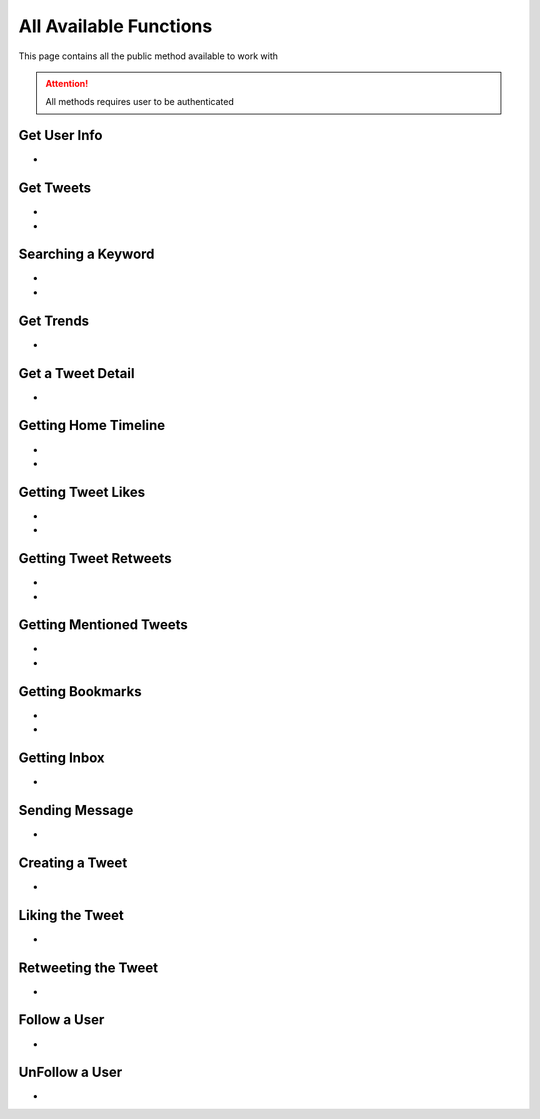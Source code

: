 
.. _all-functions:

=============
All Available Functions
=============

This page contains all the public method available to work with

.. attention:: All methods requires user to be authenticated


Get User Info
---------------------

- .. py:method:: Twitter().get_user_info(username: str = None)

    Get the User Info of the specified username or ``self``

    .. py:data:: Arguments

        .. py:data:: username (optional)
            :type: str
            :value: None

            Username of the user you want to get info of.


    .. py:data:: Return

        :return: `User`


    .. code-block:: python

       from tweety.bot import Twitter

       app = Twitter("session")
       user = app.get_user_info('elonmusk')


Get Tweets
---------------------

- .. py:method:: Twitter().get_tweets(username: str , pages: int = 1, replies: bool = False, wait_time: int = 2, cursor: str = None)

    Get the Tweets of the specified username

    .. py:data:: Arguments

        .. py:data:: username (Required)
            :type: str

            Username of the user you want to get Tweets of.

        .. py:data:: pages (optional)
            :type: int
            :value: 1

            Number of Tweet Pages you want to get


        .. py:data:: replies (optional)
            :type: bool
            :value: False

            Fetch the Replied Tweets of the User

        .. py:data:: wait_time (optional)
            :type: int
            :value: 2

            Number of seconds to wait between multiple requests

        .. py:data:: cursor (optional)
            :type: str
            :value: None

             Pagination cursor if you want to get the pages from that cursor up-to (This cursor is different from actual API cursor)


    .. py:data:: Return

        :return: `UserTweets`


    .. code-block:: python

       from tweety.bot import Twitter

       app = Twitter("session")
       tweets = app.get_tweets('elonmusk')
       for tweet in tweets:
           print(tweet)


- .. py:method:: Twitter().iter_tweets(username: str , pages: int = 1, replies: bool = False, wait_time: int = 2, cursor: str = None)

    Get the Tweets of the specified username as a generator

    .. py:data:: Arguments

        .. py:data:: username (Required)
            :type: str

            Username of the user you want to get Tweets of.

        .. py:data:: pages (optional)
            :type: int
            :value: 1

            Number of Tweet Pages you want to get


        .. py:data:: replies (optional)
            :type: bool
            :value: False

            Fetch the Replied Tweets of the User

        .. py:data:: wait_time (optional)
            :type: int
            :value: 2

            Number of seconds to wait between multiple requests

        .. py:data:: cursor (optional)
            :type: str
            :value: None

             Pagination cursor if you want to get the pages from that cursor up-to (This cursor is different from actual API cursor)


    .. py:data:: Return

        :return: Generator : (`UserTweets` , list[`Tweet`])


    .. code-block:: python

       from tweety.bot import Twitter

       app = Twitter("session")
       for userTweetsObj, tweets in app.iter_tweets('elonmusk'):
           print(tweets)


Searching a Keyword
---------------------

- .. py:method:: Twitter().search(keyword: str, pages: int = 1, filter_: str = None, wait_time: int = 2, cursor: str = None)

    Search for a keyword or hashtag on Twitter

    .. py:data:: Arguments

        .. py:data:: keyword (Required)
            :type: str

            The keyword which is supposed to be searched

        .. py:data:: pages (optional)
            :type: int
            :value: 1

            Number of Tweet Pages you want to get


        .. py:data:: filter_ (optional)
            :type: str | SearchFilter
            :value: None

            Filter you would like to apply on the search. More about :ref:`filter`

        .. py:data:: wait_time (optional)
            :type: int
            :value: 2

            Number of seconds to wait between multiple requests

        .. py:data:: cursor (optional)
            :type: str
            :value: None

             Pagination cursor if you want to get the pages from that cursor up-to (This cursor is different from actual API cursor)


    .. py:data:: Return

        :return: `Search`


    .. code-block:: python

       from tweety.bot import Twitter

       app = Twitter("session")
       tweets = app.search('elonmusk')
       for tweet in tweets:
           print(tweet)

- .. py:method:: Twitter().iter_search(keyword: str, pages: int = 1, filter_: str = None, wait_time: int = 2, cursor: str = None)

    Search for a keyword or hashtag on Twitter as a generator

    .. py:data:: Arguments

        .. py:data:: keyword (Required)
            :type: str

            The keyword which is supposed to be searched

        .. py:data:: pages (optional)
            :type: int
            :value: 1

            Number of Tweet Pages you want to get


        .. py:data:: filter_ (optional)
            :type: str | SearchFilter
            :value: None

            Filter you would like to apply on the search. More about :ref:`filter`

        .. py:data:: wait_time (optional)
            :type: int
            :value: 2

            Number of seconds to wait between multiple requests

        .. py:data:: cursor (optional)
            :type: str
            :value: None

             Pagination cursor if you want to get the pages from that cursor up-to (This cursor is different from actual API cursor)


    .. py:data:: Return

        :return: Generator: (`Search`, list[`Tweet`])


    .. code-block:: python

       from tweety.bot import Twitter

       app = Twitter("session")
       for search_obj, tweets in app.iter_search('elonmusk'):
           print(tweets)


Get Trends
---------------------

- .. py:method:: Twitter().get_trends()

    Get 20 Local Trends


    .. py:data:: Return

        :return: list[`Trends`]


    .. code-block:: python

       from tweety.bot import Twitter

       app = Twitter("session")
       all_trends = app.get_trends()
       for trend in all_trends:
           print(trend)


Get a Tweet Detail
---------------------

- .. py:method:: Twitter().tweet_detail(identifier: str)

    Search for a keyword or hashtag on Twitter

    .. py:data:: Arguments

        .. py:data:: identifier (Required)
            :type: str

            Either ID of the Tweet of URL of the Tweet you want to detail of.

    .. py:data:: Return

        :return: `Tweet`


    .. code-block:: python

       from tweety.bot import Twitter

       app = Twitter("session")
       tweet = app.tweet_detail("https://twitter.com/Microsoft/status/1442542812197801985")

Getting Home Timeline
---------------------

- .. py:method:: Twitter().get_home_timeline(pages: int = 1, wait_time: int = 2, cursor: str = None)

    Getting the Tweets from Home Page of Authenticated User

    .. py:data:: Arguments

        .. py:data:: pages (optional)
            :type: int
            :value: 1

            Number of Tweet Pages you want to get

        .. py:data:: wait_time (optional)
            :type: int
            :value: 2

            Number of seconds to wait between multiple requests

        .. py:data:: cursor (optional)
            :type: str
            :value: None

             Pagination cursor if you want to get the pages from that cursor up-to (This cursor is different from actual API cursor)


    .. py:data:: Return

        :return: `SelfTimeline`


    .. code-block:: python

       from tweety.bot import Twitter

       app = Twitter("session")
       tweets = app.get_home_timeline()
       for tweet in tweets:
           print(tweet)


- .. py:method:: Twitter().iter_home_timeline(pages: int = 1, wait_time: int = 2, cursor: str = None)

    Getting the Tweets from Home Page of Authenticated User as a generator

    .. py:data:: Arguments

        .. py:data:: pages (optional)
            :type: int
            :value: 1

            Number of Tweet Pages you want to get

        .. py:data:: wait_time (optional)
            :type: int
            :value: 2

            Number of seconds to wait between multiple requests

        .. py:data:: cursor (optional)
            :type: str
            :value: None

             Pagination cursor if you want to get the pages from that cursor up-to (This cursor is different from actual API cursor)


    .. py:data:: Return

        :return: Generator: (`SelfTimeline`, list[`Tweet`])


    .. code-block:: python

       from tweety.bot import Twitter

       app = Twitter("session")
       for mention_obj, tweets in app.iter_home_timeline():
           print(tweets)


Getting Tweet Likes
---------------------

- .. py:method:: Twitter().get_tweet_likes(tweet_id: Union[str, Tweet] ,pages: int = 1, wait_time: int = 2, cursor: str = None)

    Getting the Users who have Likes of Tweet

    .. py:data:: Arguments

        .. py:data:: tweet_id
            :type: str | Tweet
            :value: 1

            ID of the Tweet

        .. py:data:: pages (optional)
            :type: int
            :value: 1

            Number of Tweet Pages you want to get

        .. py:data:: wait_time (optional)
            :type: int
            :value: 2

            Number of seconds to wait between multiple requests

        .. py:data:: cursor (optional)
            :type: str
            :value: None

             Pagination cursor if you want to get the pages from that cursor up-to (This cursor is different from actual API cursor)


    .. py:data:: Return

        :return: `TweetLikes`


    .. code-block:: python

       from tweety.bot import Twitter

       app = Twitter("session")
       tweet = app.tweet_detail("1232515235253352")
       likes = app.get_tweet_likes(tweet)
       for like in likes:
           print(like)


- .. py:method:: Twitter().iter_tweet_likes(tweet_id: Union[str, Tweet] ,pages: int = 1, wait_time: int = 2, cursor: str = None)

    Getting the Users who have Likes of Tweet as a generator

    .. py:data:: Arguments

        .. py:data:: tweet_id
            :type: str | Tweet
            :value: 1

            ID of the Tweet

        .. py:data:: pages (optional)
            :type: int
            :value: 1

            Number of Tweet Pages you want to get

        .. py:data:: wait_time (optional)
            :type: int
            :value: 2

            Number of seconds to wait between multiple requests

        .. py:data:: cursor (optional)
            :type: str
            :value: None

             Pagination cursor if you want to get the pages from that cursor up-to (This cursor is different from actual API cursor)


    .. py:data:: Return

        :return: Generator: (`TweetLikes`, list[`Tweet`])


    .. code-block:: python

       from tweety.bot import Twitter

       app = Twitter("session")
       tweet = app.tweet_detail("1232515235253352")
       for likes_obj, users in app.get_tweet_likes(tweet):
           print(users)

Getting Tweet Retweets
---------------------

- .. py:method:: Twitter().get_tweet_retweets(tweet_id: Union[str, Tweet] ,pages: int = 1, wait_time: int = 2, cursor: str = None)

    Getting the Users who have Retweeted of Tweet

    .. py:data:: Arguments

        .. py:data:: tweet_id
            :type: str | Tweet
            :value: 1

            ID of the Tweet

        .. py:data:: pages (optional)
            :type: int
            :value: 1

            Number of Tweet Pages you want to get

        .. py:data:: wait_time (optional)
            :type: int
            :value: 2

            Number of seconds to wait between multiple requests

        .. py:data:: cursor (optional)
            :type: str
            :value: None

             Pagination cursor if you want to get the pages from that cursor up-to (This cursor is different from actual API cursor)


    .. py:data:: Return

        :return: `TweetRetweets`


    .. code-block:: python

       from tweety.bot import Twitter

       app = Twitter("session")
       tweet = app.tweet_detail("1232515235253352")
       users = app.get_tweet_retweets(tweet)
       for user in users:
           print(user)


- .. py:method:: Twitter().iter_tweet_retweets(tweet_id: Union[str, Tweet] ,pages: int = 1, wait_time: int = 2, cursor: str = None)

    Getting the Users who have Retweeted of Tweet as a generator

    .. py:data:: Arguments

        .. py:data:: tweet_id
            :type: str | Tweet
            :value: 1

            ID of the Tweet

        .. py:data:: pages (optional)
            :type: int
            :value: 1

            Number of Tweet Pages you want to get

        .. py:data:: wait_time (optional)
            :type: int
            :value: 2

            Number of seconds to wait between multiple requests

        .. py:data:: cursor (optional)
            :type: str
            :value: None

             Pagination cursor if you want to get the pages from that cursor up-to (This cursor is different from actual API cursor)


    .. py:data:: Return

        :return: Generator: (`TweetRetweets`, list[`Tweet`])


    .. code-block:: python

       from tweety.bot import Twitter

       app = Twitter("session")
       tweet = app.tweet_detail("1232515235253352")
       for retweet_obj, users in app.get_tweet_retweets(tweet):
           print(users)


Getting Mentioned Tweets
---------------------

- .. py:method:: Twitter().get_mentions(pages: int = 1, wait_time: int = 2, cursor: str = None)

    Getting the Tweets in which the authenticated user is mentioned

    .. py:data:: Arguments

        .. py:data:: pages (optional)
            :type: int
            :value: 1

            Number of Tweet Pages you want to get

        .. py:data:: wait_time (optional)
            :type: int
            :value: 2

            Number of seconds to wait between multiple requests

        .. py:data:: cursor (optional)
            :type: str
            :value: None

             Pagination cursor if you want to get the pages from that cursor up-to (This cursor is different from actual API cursor)


    .. py:data:: Return

        :return: `Mention`


    .. code-block:: python

       from tweety.bot import Twitter

       app = Twitter("session")
       tweets = app.get_mentions()
       for tweet in tweets:
           print(tweet)


- .. py:method:: Twitter().iter_mentions(pages: int = 1, wait_time: int = 2, cursor: str = None)

    Getting the Tweets in which the authenticated user is mentioned as a generator

    .. py:data:: Arguments

        .. py:data:: pages (optional)
            :type: int
            :value: 1

            Number of Tweet Pages you want to get

        .. py:data:: wait_time (optional)
            :type: int
            :value: 2

            Number of seconds to wait between multiple requests

        .. py:data:: cursor (optional)
            :type: str
            :value: None

             Pagination cursor if you want to get the pages from that cursor up-to (This cursor is different from actual API cursor)


    .. py:data:: Return

        :return: Generator: (`Mention`, list[`Tweet`])


    .. code-block:: python

       from tweety.bot import Twitter

       app = Twitter("session")
       for mention_obj, tweets in app.iter_mentions():
           print(tweets)

Getting Bookmarks
---------------------

- .. py:method:: Twitter().get_bookmarks(pages: int = 1, wait_time: int = 2, cursor: str = None)

    Getting the Bookmarked Tweets of authenticated user

    .. py:data:: Arguments

        .. py:data:: pages (optional)
            :type: int
            :value: 1

            Number of Tweet Pages you want to get

        .. py:data:: wait_time (optional)
            :type: int
            :value: 2

            Number of seconds to wait between multiple requests

        .. py:data:: cursor (optional)
            :type: str
            :value: None

             Pagination cursor if you want to get the pages from that cursor up-to (This cursor is different from actual API cursor)


    .. py:data:: Return

        :return: `Bookmarks`


    .. code-block:: python

       from tweety.bot import Twitter

       app = Twitter("session")
       tweets = app.get_bookmarks()
       for tweet in tweets:
           print(tweet)


- .. py:method:: Twitter().iter_bookmarks(pages: int = 1, wait_time: int = 2, cursor: str = None)

    Getting the Bookmarked Tweets of authenticated user as a generator

    .. py:data:: Arguments

        .. py:data:: pages (optional)
            :type: int
            :value: 1

            Number of Tweet Pages you want to get

        .. py:data:: wait_time (optional)
            :type: int
            :value: 2

            Number of seconds to wait between multiple requests

        .. py:data:: cursor (optional)
            :type: str
            :value: None

             Pagination cursor if you want to get the pages from that cursor up-to (This cursor is different from actual API cursor)


    .. py:data:: Return

        :return: Generator: (`Bookmarks`, list[`Tweet`])


    .. code-block:: python

       from tweety.bot import Twitter

       app = Twitter("session")
       for bookmark_obj, tweet in app.iter_bookmarks():
           print(tweet)

Getting Inbox
---------------------

- .. py:method:: Twitter().get_inbox(user_id: Union[int, str, User] = None, cursor: str = None)

    Getting the inbox of authenticated user

    .. py:data:: Arguments

        .. py:data:: user_id (optional)
            :type: Union[int, str, User]
            :value: None

            User ID of the user whom to get the conversation of (coming soon)

        .. py:data:: cursor (optional)
            :type: str
            :value: None

            Pagination cursor of inbox which will be used to get the new messages


    .. py:data:: Return

        :return: `Inbox`


    .. code-block:: python

       from tweety.bot import Twitter

       app = Twitter("session")
       inbox = app.get_inbox()
       for conversation in inbox:
           print(conversation)

Sending Message
---------------------

- .. py:method:: Twitter().send_message(username: Union[str, int, User], text: str, file: Union[str, UploadedMedia] = None)

    Sending Message to a User

    .. py:data:: Arguments

        .. py:data:: username
            :type: Union[int, str, User]

            Username of User ID of the user whom to send the message

        .. py:data:: text
            :type: str

            Content of the message to be sent

        .. py:data:: file
            :type: str

            Filepath of the file to be sent


    .. py:data:: Return

        :return: `Message`


    .. code-block:: python

       from tweety.bot import Twitter

       app = Twitter("session")
       message = app.send_message("user", "Hi")

Creating a Tweet
---------------------

- .. py:method:: Twitter().create_tweet(text: str, files: list[Union[str, UploadedMedia, tuple[str, str]]] = None, filter_: str = None, reply_to: str = None)

    Create a Tweet using the authenticated user

    .. py:data:: Arguments

        .. py:data:: text
            :type: str

            Content of the message to be sent

        .. py:data:: files(optional)
            :type: list[Union[str, UploadedMedia, tuple[str, str]]]

            List of Filepath of the files to be sent

        .. py:data:: filter_ (optional)
            :type: str |  TweetConversationFilters

           Filter to be applied for Tweet Audience. More about :ref:`filter`

        .. py:data:: reply_to(optional)
            :type: str | Tweet

            ID of tweet to reply to


    .. py:data:: Return

        :return: `Tweet`


    .. code-block:: python

       from tweety.bot import Twitter

       app = Twitter("session")
       message = app.create_tweet("user", reply_to="1690430294208483322")

Liking the Tweet
---------------------

- .. py:method:: Twitter().like_tweet(tweet_id: Union[str, int , Tweet])

    Post a Like on a Tweet

    .. py:data:: Arguments

        .. py:data:: tweet_id
            :type: str | int | Tweet

            Id of the Tweet


    .. py:data:: Return

        :return: bool


    .. code-block:: python

       from tweety.bot import Twitter

       app = Twitter("session")
       app.like_tweet("123456789")

Retweeting the Tweet
---------------------

- .. py:method:: Twitter().retweet_tweet(tweet_id: Union[str, int , Tweet])

    Post a Retweet on a Tweet

    .. py:data:: Arguments

        .. py:data:: tweet_id
            :type: str | int | Tweet

            Id of the Tweet


    .. py:data:: Return

        :return: bool


    .. code-block:: python

       from tweety.bot import Twitter

       app = Twitter("session")
       app.retweet_tweet("123456789")

Follow a User
---------------------

- .. py:method:: Twitter().follow_user(user_id: Union[str, int , User])

    Follow a User

    .. py:data:: Arguments

        .. py:data:: user_id
            :type: str | int | User

            Id of the User

    .. py:data:: Return

        :return: `User`


    .. code-block:: python

       from tweety.bot import Twitter

       app = Twitter("session")
       app.follow_user("123456789")

UnFollow a User
---------------------

- .. py:method:: Twitter().unfollow_user(user_id: Union[str, int , User])

    Un-Follow a User

    .. py:data:: Arguments

        .. py:data:: user_id
            :type: str | int | User

            Id of the User

    .. py:data:: Return

        :return: `User`


    .. code-block:: python

       from tweety.bot import Twitter

       app = Twitter("session")
       app.unfollow_user("123456789")


